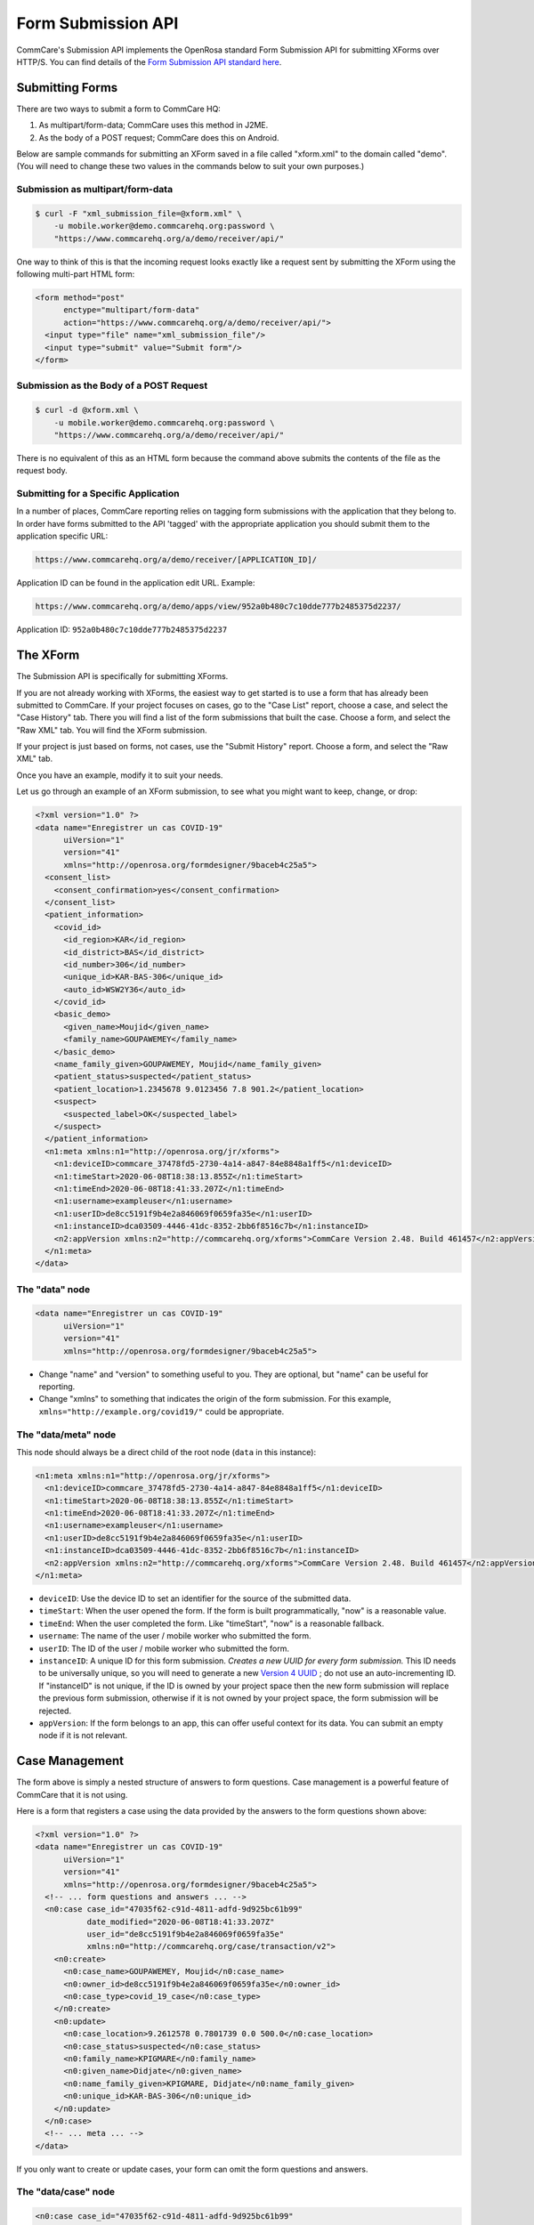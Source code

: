 Form Submission API
===================

CommCare's Submission API implements the OpenRosa standard Form Submission API for submitting XForms over HTTP/S. You can find details of the `Form Submission API standard here <https://bitbucket.org/javarosa/javarosa/wiki/FormSubmissionAPI>`_.
  

Submitting Forms
----------------

There are two ways to submit a form to CommCare HQ:

1. As multipart/form-data; CommCare uses this method in J2ME.
2. As the body of a POST request; CommCare does this on Android.

Below are sample commands for submitting an XForm saved in a file called "xform.xml" to the domain called "demo". (You will need to change these two values in the commands below to suit your own purposes.)

Submission as multipart/form-data
~~~~~~~~~~~~~~~~~~~~~~~~~~~~~~~~~

.. code-block:: bash

    $ curl -F "xml_submission_file=@xform.xml" \
        -u mobile.worker@demo.commcarehq.org:password \
        "https://www.commcarehq.org/a/demo/receiver/api/"

One way to think of this is that the incoming request looks exactly like a request sent by submitting the XForm using the following multi-part HTML form:

.. code-block:: html

    <form method="post"
          enctype="multipart/form-data"
          action="https://www.commcarehq.org/a/demo/receiver/api/">
      <input type="file" name="xml_submission_file"/>
      <input type="submit" value="Submit form"/>
    </form>

Submission as the Body of a POST Request
~~~~~~~~~~~~~~~~~~~~~~~~~~~~~~~~~~~~~~~~~

.. code-block:: bash

    $ curl -d @xform.xml \
        -u mobile.worker@demo.commcarehq.org:password \
        "https://www.commcarehq.org/a/demo/receiver/api/"
                                                                                                                   
There is no equivalent of this as an HTML form because the command above submits the contents of the file as the request body.                                                                                                                   

Submitting for a Specific Application
~~~~~~~~~~~~~~~~~~~~~~~~~~~~~~~~~~~~~

In a number of places, CommCare reporting relies on tagging form submissions with the application that they belong to. In order have forms submitted to the API 'tagged' with the appropriate application you should submit them to the application specific URL:

.. code-block:: text

    https://www.commcarehq.org/a/demo/receiver/[APPLICATION_ID]/

Application ID can be found in the application edit URL. Example:

.. code-block:: text

    https://www.commcarehq.org/a/demo/apps/view/952a0b480c7c10dde777b2485375d2237/

Application ID: ``952a0b480c7c10dde777b2485375d2237``

The XForm
----------

The Submission API is specifically for submitting XForms.

If you are not already working with XForms, the easiest way to get started is to use a form that has already been submitted to CommCare. If your project focuses on cases, go to the "Case List" report, choose a case, and select the "Case History" tab. There you will find a list of the form submissions that built the case. Choose a form, and select the "Raw XML" tab. You will find the XForm submission.

If your project is just based on forms, not cases, use the "Submit History" report. Choose a form, and select the "Raw XML" tab.

Once you have an example, modify it to suit your needs.

Let us go through an example of an XForm submission, to see what you might want to keep, change, or drop:

.. code-block:: xml

    <?xml version="1.0" ?>
    <data name="Enregistrer un cas COVID-19"
          uiVersion="1"
          version="41"
          xmlns="http://openrosa.org/formdesigner/9baceb4c25a5">
      <consent_list>
        <consent_confirmation>yes</consent_confirmation>
      </consent_list>
      <patient_information>
        <covid_id>
          <id_region>KAR</id_region>
          <id_district>BAS</id_district>
          <id_number>306</id_number>
          <unique_id>KAR-BAS-306</unique_id>
          <auto_id>WSW2Y36</auto_id>
        </covid_id>
        <basic_demo>
          <given_name>Moujid</given_name>
          <family_name>GOUPAWEMEY</family_name>
        </basic_demo>
        <name_family_given>GOUPAWEMEY, Moujid</name_family_given>
        <patient_status>suspected</patient_status>
        <patient_location>1.2345678 9.0123456 7.8 901.2</patient_location>
        <suspect>
          <suspected_label>OK</suspected_label>
        </suspect>
      </patient_information>
      <n1:meta xmlns:n1="http://openrosa.org/jr/xforms">
        <n1:deviceID>commcare_37478fd5-2730-4a14-a847-84e8848a1ff5</n1:deviceID>
        <n1:timeStart>2020-06-08T18:38:13.855Z</n1:timeStart>
        <n1:timeEnd>2020-06-08T18:41:33.207Z</n1:timeEnd>
        <n1:username>exampleuser</n1:username>
        <n1:userID>de8cc5191f9b4e2a846069f0659fa35e</n1:userID>
        <n1:instanceID>dca03509-4446-41dc-8352-2bb6f8516c7b</n1:instanceID>
        <n2:appVersion xmlns:n2="http://commcarehq.org/xforms">CommCare Version 2.48. Build 461457</n2:appVersion>
      </n1:meta>
    </data>

The "data" node
~~~~~~~~~~~~~~~

.. code-block:: xml

    <data name="Enregistrer un cas COVID-19"
          uiVersion="1"
          version="41"
          xmlns="http://openrosa.org/formdesigner/9baceb4c25a5">

- Change "name" and "version" to something useful to you. They are optional, but "name" can be useful for reporting.
- Change "xmlns" to something that indicates the origin of the form submission. For this example, ``xmlns="http://example.org/covid19/"`` could be appropriate.

The "data/meta" node
~~~~~~~~~~~~~~~~~~~~

This node should always be a direct child of the root node (``data`` in this instance):

.. code-block:: xml

    <n1:meta xmlns:n1="http://openrosa.org/jr/xforms">
      <n1:deviceID>commcare_37478fd5-2730-4a14-a847-84e8848a1ff5</n1:deviceID>
      <n1:timeStart>2020-06-08T18:38:13.855Z</n1:timeStart>
      <n1:timeEnd>2020-06-08T18:41:33.207Z</n1:timeEnd>
      <n1:username>exampleuser</n1:username>
      <n1:userID>de8cc5191f9b4e2a846069f0659fa35e</n1:userID>
      <n1:instanceID>dca03509-4446-41dc-8352-2bb6f8516c7b</n1:instanceID>
      <n2:appVersion xmlns:n2="http://commcarehq.org/xforms">CommCare Version 2.48. Build 461457</n2:appVersion>
    </n1:meta>

- ``deviceID``: Use the device ID to set an identifier for the source of the submitted data.
- ``timeStart``: When the user opened the form. If the form is built programmatically, "now" is a reasonable value.
- ``timeEnd``: When the user completed the form. Like "timeStart", "now" is a reasonable fallback.
- ``username``: The name of the user / mobile worker who submitted the form.
- ``userID``: The ID of the user / mobile worker who submitted the form.
- ``instanceID``: A unique ID for this form submission. *Creates a new UUID for every form submission.* This ID needs to be universally unique, so you will need to generate a new `Version 4 UUID <https://en.wikipedia.org/wiki/Universally_unique_identifier>`_ ; do not use an auto-incrementing ID. If "instanceID" is not unique, if the ID is owned by your project space then the new form submission will replace the previous form submission, otherwise if it is not owned by your project space, the form submission will be rejected.
- ``appVersion``: If the form belongs to an app, this can offer useful context for its data. You can submit an empty node if it is not relevant.


Case Management
---------------

The form above is simply a nested structure of answers to form questions. Case management is a powerful feature of CommCare that it is not using.

Here is a form that registers a case using the data provided by the answers to the form questions shown above:

.. code-block:: xml

    <?xml version="1.0" ?>
    <data name="Enregistrer un cas COVID-19"
          uiVersion="1"
          version="41"
          xmlns="http://openrosa.org/formdesigner/9baceb4c25a5">
      <!-- ... form questions and answers ... -->
      <n0:case case_id="47035f62-c91d-4811-adfd-9d925bc61b99"
               date_modified="2020-06-08T18:41:33.207Z"
               user_id="de8cc5191f9b4e2a846069f0659fa35e"
               xmlns:n0="http://commcarehq.org/case/transaction/v2">
        <n0:create>
          <n0:case_name>GOUPAWEMEY, Moujid</n0:case_name>
          <n0:owner_id>de8cc5191f9b4e2a846069f0659fa35e</n0:owner_id>
          <n0:case_type>covid_19_case</n0:case_type>
        </n0:create>
        <n0:update>
          <n0:case_location>9.2612578 0.7801739 0.0 500.0</n0:case_location>
          <n0:case_status>suspected</n0:case_status>
          <n0:family_name>KPIGMARE</n0:family_name>
          <n0:given_name>Didjate</n0:given_name>
          <n0:name_family_given>KPIGMARE, Didjate</n0:name_family_given>
          <n0:unique_id>KAR-BAS-306</n0:unique_id>
        </n0:update>
      </n0:case>
      <!-- ... meta ... -->
    </data>

If you only want to create or update cases, your form can omit the form questions and answers.

The "data/case" node
~~~~~~~~~~~~~~~~~~~~

.. code-block:: xml

    <n0:case case_id="47035f62-c91d-4811-adfd-9d925bc61b99"
             date_modified="2020-06-08T18:41:33.207Z"
             user_id="de8cc5191f9b4e2a846069f0659fa35e"
             xmlns:n0="http://commcarehq.org/case/transaction/v2">

- The "case_id" attribute is mandatory and must be unique. Use a UUID4 identifier.
- One form can create and update multiple cases. If this is your use case, just add more "data/case" nodes.

The "data/case/create" node
~~~~~~~~~~~~~~~~~~~~~~~~~~~

.. code-block:: xml

    <n0:create>
      <n0:case_name>GOUPAWEMEY, Moujid</n0:case_name>
      <n0:owner_id>de8cc5191f9b4e2a846069f0659fa35e</n0:owner_id>
      <n0:case_type>covid_19_case</n0:case_type>
    </n0:create>

- All the tags inside the "data/case/create" node above are mandatory.
- The form must provide the ID of the mobile worker or CommCare location who will own all cases that the form creates.
- Cases must also have a case type and a name.

The "data/case/update" node
~~~~~~~~~~~~~~~~~~~~~~~~~~~

.. code-block:: xml

    <n0:update>
      <n0:case_location>9.2612578 0.7801739 0.0 500.0</n0:case_location>
      <n0:case_status>suspected</n0:case_status>
      <n0:family_name>KPIGMARE</n0:family_name>
      <n0:given_name>Didjate</n0:given_name>
      <n0:name_family_given>KPIGMARE, Didjate</n0:name_family_given>
      <n0:unique_id>KAR-BAS-306</n0:unique_id>
    </n0:update>

- The tags inside the "data/case/update" node are custom case properties.
- Normal variable name rules apply (all ASCII, starts with a letter, no spaces or punctuation other than underscores). It is convention to use snake case.

The User
--------

It is possible to set the case "owner_id" and the form "userID" to the ID of a web user (a user who is able to log into CommCare HQ) and the form "username" to their username, but by default their cases will not appear in reports.

**It is strongly recommended to use the ID and username of a mobile worker.**

Response
--------

The response to a form submission is an XML payload as follows:

.. code-block:: xml

    <OpenRosaResponse xmlns="http://openrosa.org/http/response">
        <message nature="{{nature}}">{{message}}</message>
    </OpenRosaResponse>

It has two pieces of data:

- **nature**: Intended to classify the response.
- **message**: A human-readable message.

In addition to the response XML, the HTTP response code is also important.

OpenRosa V 2.0
~~~~~~~~~~~~~~

Response Codes
""""""""""""""

.. list-table:: Response Codes
   :widths: 10 20 50
   :header-rows: 1

   * - Response
     - Nature
     - Meaning
   * - 201
     - submit_success
     - Form was received and successfully processed.
   * - 201
     - submit_error
     - Form was received but could not be processed.
       See 'message' for more details.
   * - 401
     -
     - Authentication failed.
       User not allowed to submit forms or authentication credentials incorrect.
   * - 500
     - submit_error
     - Unable to process form XML. Usually due to malformed XML.
   * - 500
     -
     - Unexpected server error.

Example Success Response
""""""""""""""""""""""""

.. code-block:: xml

    <OpenRosaResponse xmlns="http://openrosa.org/http/response">
        <message nature="submit_success">   √   </message>
    </OpenRosaResponse>

Example Error Response
""""""""""""""""""""""

.. code-block:: xml

    <OpenRosaResponse xmlns="http://openrosa.org/http/response">
        <message nature="submit_error">InvalidCaseIndex: Case '349580db10da4a67b7089c541742c88b' references non-existent case '9766f50abda94c26a4569df5ce6dda6d'</message>
    </OpenRosaResponse>

OpenRosa V 3.0
--------------

Response Codes
~~~~~~~~~~~~~~

.. list-table:: Response Codes
   :widths: 10 20 50
   :header-rows: 1

   * - Response
     - Nature
     - Meaning
   * - 201
     - submit_success
     - Form was received and successfully processed.
   * - 422
     - processing_failure
     - Form received but an error occurred during processing.
       Re-submission likely to result in the same error (e.g., InvalidCaseId).
       Mobile device will 'quarantine' the form and set the quarantine message to the response.
   * - 500
     - submit_error
     - Unable to process form XML. Usually due to malformed XML.
   * - 500
     -
     - Unexpected server error.

Code Example
-------------

The `submission_api_example <https://github.com/dimagi/submission_api_example>`_ repository on GitHub has an example script to illustrate how to use the Submission API to create CommCare cases. It also has a short explanation of what the code does, so that you can use it as a reference for implementing in your own language or adapt it for your own use case.


Additional Notes
----------------

For compatibility with CommCare ODK, the Android CommCare client, the URLs above can also be replaced with:

.. code-block:: text

    https://www.commcarehq.org/a/demo/receiver/submission/


